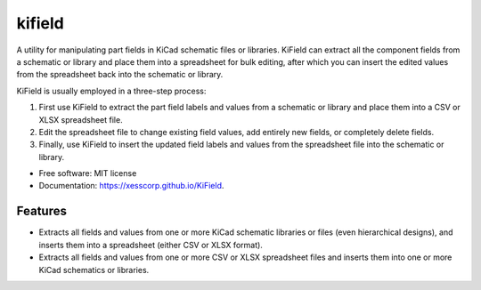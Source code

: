 ===============================
kifield
===============================

.. image:: https://img.shields.io/pypi/v/kifield.svg
        :target: https://pypi.python.org/pypi/kifield
.. image:: https://travis-ci.org/xesscorp/KiField.svg?branch=master
    :target: https://travis-ci.org/xesscorp/KiField


A utility for manipulating part fields in KiCad schematic files or libraries.
KiField can extract all the component fields from a schematic or library
and place them into a spreadsheet for bulk editing, after which you can insert the
edited values from the spreadsheet back into the schematic or library.

KiField is usually employed in a three-step process:

#. First use KiField to extract the part field labels and values from a
   schematic or library and place them into a CSV or XLSX spreadsheet file.

#. Edit the spreadsheet file to change existing field values, add entirely
   new fields, or completely delete fields.

#. Finally, use KiField to insert the updated field labels and values from
   the spreadsheet file into the schematic or library.


* Free software: MIT license
* Documentation: https://xesscorp.github.io/KiField.

Features
--------

* Extracts all fields and values from one or more KiCad schematic libraries or files
  (even hierarchical designs), and inserts them into a spreadsheet (either
  CSV or XLSX format).
* Extracts all fields and values from one or more CSV or XLSX spreadsheet files
  and inserts them into one or more KiCad schematics or libraries.
